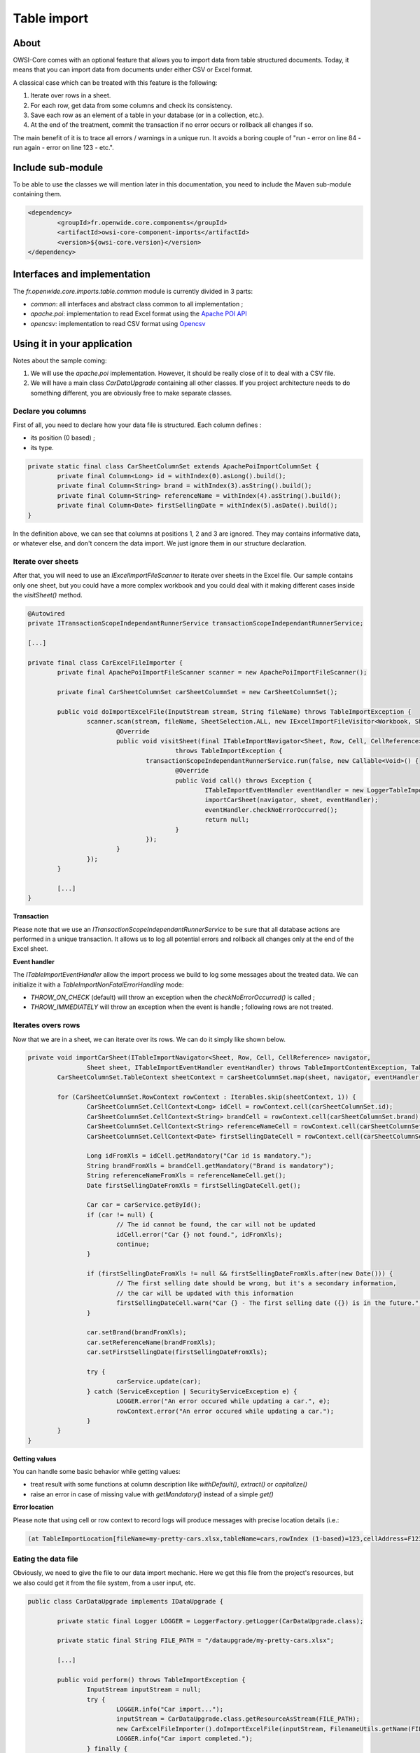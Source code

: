 Table import
============

About
-----

OWSI-Core comes with an optional feature that allows you to import data from table structured documents. Today, it means that you can import data from documents under either CSV or Excel format.

A classical case which can be treated with this feature is the following:

1. Iterate over rows in a sheet.
2. For each row, get data from some columns and check its consistency.
3. Save each row as an element of a table in your database (or in a collection, etc.).
4. At the end of the treatment, commit the transaction if no error occurs or rollback all changes if so.

The main benefit of it is to trace all errors / warnings in a unique run. It avoids a boring couple of "run - error on line 84 - run again - error on line 123 - etc.".

Include sub-module
------------------

To be able to use the classes we will mention later in this documentation, you need to include the Maven sub-module containing them.

.. code-block:: xml

   <dependency>
	   <groupId>fr.openwide.core.components</groupId>
	   <artifactId>owsi-core-component-imports</artifactId>
	   <version>${owsi-core.version}</version>
   </dependency>

Interfaces and implementation
-----------------------------

The `fr.openwide.core.imports.table.common` module is currently divided in 3 parts:

- `common`: all interfaces and abstract class common to all implementation ;
- `apache.poi`: implementation to read Excel format using the `Apache POI API <https://poi.apache.org/>`_
- `opencsv`: implementation to read CSV format using `Opencsv <http://opencsv.sourceforge.net/>`_

Using it in your application
----------------------------

Notes about the sample coming:

1. We will use the `apache.poi` implementation. However, it should be really close of it to deal with a CSV file.
2. We will have a main class `CarDataUpgrade` containing all other classes. If you project architecture needs to do something different, you are obviously free to make separate classes.

Declare you columns
~~~~~~~~~~~~~~~~~~~

First of all, you need to declare how your data file is structured. Each column defines :

- its position (0 based) ;
- its type.

.. code-block:: java

   private static final class CarSheetColumnSet extends ApachePoiImportColumnSet {
	   private final Column<Long> id = withIndex(0).asLong().build();
	   private final Column<String> brand = withIndex(3).asString().build();
	   private final Column<String> referenceName = withIndex(4).asString().build();
	   private final Column<Date> firstSellingDate = withIndex(5).asDate().build();
   }

In the definition above, we can see that columns at positions 1, 2 and 3 are ignored. They may contains informative data, or whatever else, and don't concern the data import. We just ignore them in our structure declaration.

Iterate over sheets
~~~~~~~~~~~~~~~~~~~

After that, you will need to use an `IExcelImportFileScanner` to iterate over sheets in the Excel file. Our sample contains only one sheet, but you could have a more complex workbook and you could deal with it making different cases inside the `visitSheet()` method.

.. code-block:: java

   @Autowired
   private ITransactionScopeIndependantRunnerService transactionScopeIndependantRunnerService;

   [...]

   private final class CarExcelFileImporter {
	   private final ApachePoiImportFileScanner scanner = new ApachePoiImportFileScanner();

	   private final CarSheetColumnSet carSheetColumnSet = new CarSheetColumnSet();

	   public void doImportExcelFile(InputStream stream, String fileName) throws TableImportException {
		   scanner.scan(stream, fileName, SheetSelection.ALL, new IExcelImportFileVisitor<Workbook, Sheet, Row, Cell, CellReference>() {
			   @Override
			   public void visitSheet(final ITableImportNavigator<Sheet, Row, Cell, CellReference> navigator, Workbook workbook, final Sheet sheet)
					   throws TableImportException {
				   transactionScopeIndependantRunnerService.run(false, new Callable<Void>() {
					   @Override
					   public Void call() throws Exception {
						   ITableImportEventHandler eventHandler = new LoggerTableImportEventHandler(LOGGER);
						   importCarSheet(navigator, sheet, eventHandler);
						   eventHandler.checkNoErrorOccurred();
						   return null;
					   }
				   });
			   }
		   });
	   }

	   [...]
   }

**Transaction**

Please note that we use an `ITransactionScopeIndependantRunnerService` to be sure that all database actions are performed in a unique transaction. It allows us to log all potential errors and rollback all changes only at the end of the Excel sheet.

**Event handler**

The `ITableImportEventHandler` allow the import process we build to log some messages about the treated data.
We can initialize it with a `TableImportNonFatalErrorHandling` mode:

- `THROW_ON_CHECK` (default) will throw an exception when the `checkNoErrorOccurred()` is called ;
- `THROW_IMMEDIATELY` will throw an exception when the event is handle ; following rows are not treated.

Iterates overs rows
~~~~~~~~~~~~~~~~~~~

Now that we are in a sheet, we can iterate over its rows. We can do it simply like shown below.

.. code-block:: java

   private void importCarSheet(ITableImportNavigator<Sheet, Row, Cell, CellReference> navigator,
		   Sheet sheet, ITableImportEventHandler eventHandler) throws TableImportContentException, TableImportMappingException {
	   CarSheetColumnSet.TableContext sheetContext = carSheetColumnSet.map(sheet, navigator, eventHandler);

	   for (CarSheetColumnSet.RowContext rowContext : Iterables.skip(sheetContext, 1)) {
		   CarSheetColumnSet.CellContext<Long> idCell = rowContext.cell(carSheetColumnSet.id);
		   CarSheetColumnSet.CellContext<String> brandCell = rowContext.cell(carSheetColumnSet.brand);
		   CarSheetColumnSet.CellContext<String> referenceNameCell = rowContext.cell(carSheetColumnSet.referenceName);
		   CarSheetColumnSet.CellContext<Date> firstSellingDateCell = rowContext.cell(carSheetColumnSet.firstSellingDate);

		   Long idFromXls = idCell.getMandatory("Car id is mandatory.");
		   String brandFromXls = brandCell.getMandatory("Brand is mandatory");
		   String referenceNameFromXls = referenceNameCell.get();
		   Date firstSellingDateFromXls = firstSellingDateCell.get();

		   Car car = carService.getById();
		   if (car != null) {
			   // The id cannot be found, the car will not be updated
			   idCell.error("Car {} not found.", idFromXls);
			   continue;
		   }

		   if (firstSellingDateFromXls != null && firstSellingDateFromXls.after(new Date())) {
			   // The first selling date should be wrong, but it's a secondary information,
			   // the car will be updated with this information
			   firstSellingDateCell.warn("Car {} - The first selling date ({}) is in the future.", firstSellingDateFromXls);
		   }

		   car.setBrand(brandFromXls);
		   car.setReferenceName(brandFromXls);
		   car.setFirstSellingDate(firstSellingDateFromXls);

		   try {
			   carService.update(car);
		   } catch (ServiceException | SecurityServiceException e) {
			   LOGGER.error("An error occured while updating a car.", e);
			   rowContext.error("An error occured while updating a car.");
		   }
	   }
   }

**Getting values**

You can handle some basic behavior while getting values:

- treat result with some functions at column description like `withDefault()`, `extract()` or `capitalize()`
- raise an error in case of missing value with `getMandatory()` instead of a simple `get()`

**Error location**

Please note that using cell or row context to record logs will produce messages with precise location details (i.e.:

.. code-block:: console

   (at TableImportLocation[fileName=my-pretty-cars.xlsx,tableName=cars,rowIndex (1-based)=123,cellAddress=F123])

Eating the data file
~~~~~~~~~~~~~~~~~~~~

Obviously, we need to give the file to our data import mechanic. Here we get this file from the project's resources, but we also could get it from the file system, from a user input, etc.

.. code-block:: java

   public class CarDataUpgrade implements IDataUpgrade {

	   private static final Logger LOGGER = LoggerFactory.getLogger(CarDataUpgrade.class);

	   private static final String FILE_PATH = "/dataupgrade/my-pretty-cars.xlsx";

	   [...]

	   public void perform() throws TableImportException {
		   InputStream inputStream = null;
		   try {
			   LOGGER.info("Car import...");
			   inputStream = CarDataUpgrade.class.getResourceAsStream(FILE_PATH);
			   new CarExcelFileImporter().doImportExcelFile(inputStream, FilenameUtils.getName(FILE_PATH));
			   LOGGER.info("Car import completed.");
		   } finally {
			   IOUtils.closeQuietly(inputStream);
		   }
	   }
   }

